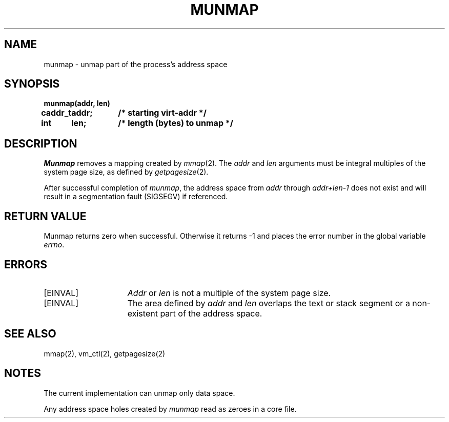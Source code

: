 .\" $Copyright:	$
.\" Copyright (c) 1984, 1985, 1986, 1987, 1988, 1989, 1990 
.\" Sequent Computer Systems, Inc.   All rights reserved.
.\"  
.\" This software is furnished under a license and may be used
.\" only in accordance with the terms of that license and with the
.\" inclusion of the above copyright notice.   This software may not
.\" be provided or otherwise made available to, or used by, any
.\" other person.  No title to or ownership of the software is
.\" hereby transferred.
...
.V= $Header: munmap.2 1.7 86/05/13 $
.TH MUNMAP 2 "\*(V)" "DYNIX"
.SH NAME
munmap \- unmap part of the process's address space
.SH SYNOPSIS
.nf
.ft 3
.ta 0.8i 1.6i
munmap(addr, len)
caddr_t	addr;	/* starting virt-addr */
int	len;	/* length (bytes) to unmap */
.ft 1
.fi
.SH DESCRIPTION
.I Munmap
removes a mapping created by
.IR mmap (2).
The
.I addr
and
.I len
arguments must be integral multiples of the system page size,
as defined by
.IR getpagesize (2).
.PP
After successful completion of
.IR munmap ,
the address space from
.I addr
through
.I addr+len-1
does not exist and will result
in a segmentation fault (SIGSEGV) if referenced.
.SH "RETURN VALUE"
Munmap returns zero when successful.
Otherwise it returns -1 and places the error number in the global variable
.IR errno .
.SH ERRORS
.TP 15
[EINVAL]
.I Addr
or
.I len
is not a multiple of the system page size.
.TP 15
[EINVAL]
The area defined by
.I addr
and
.I len
overlaps the text or stack segment
or a non-existent part of the address space.
.SH "SEE ALSO"
mmap(2), vm_ctl(2), getpagesize(2)
.SH NOTES
The current implementation can unmap only data space.
.PP
Any address space holes created by
.I munmap
read as zeroes in a core file.
